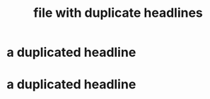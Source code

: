 :PROPERTIES:
:ID:       0
:END:
#+title: file with duplicate headlines
* a duplicated headline
  :PROPERTIES:
  :ID:       1
  :END:
* a duplicated headline
  :PROPERTIES:
  :ID:       2
  :END:
